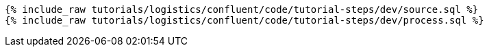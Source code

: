 ++++
<pre class="snippet"><code class="sql">
{% include_raw tutorials/logistics/confluent/code/tutorial-steps/dev/source.sql %}
{% include_raw tutorials/logistics/confluent/code/tutorial-steps/dev/process.sql %}
</code></pre>
++++
